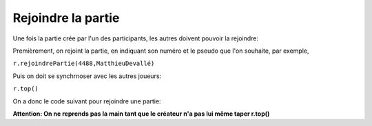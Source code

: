 Rejoindre la partie
===================

Une fois la partie crée par l'un des participants, les autres doivent pouvoir la rejoindre:

Premièrement, on rejoint la partie, en indiquant son numéro et le pseudo que l'on souhaite, par exemple,

``r.rejoindrePartie(4488,MatthieuDevallé)``

Puis on doit se synchrnoser avec les autres joueurs:

``r.top()``

On a donc le code suivant pour rejoindre une partie: 

.. code-block:: python
 r.rejoindrePartie(numéro,"pseudo")
 r.top()


**Attention: On ne reprends pas la main tant que le créateur n'a pas lui même taper r.top()**
